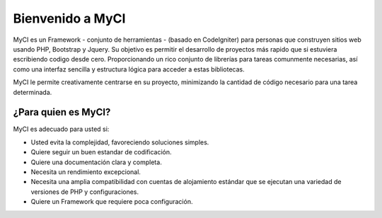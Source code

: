##################
Bienvenido a MyCI
##################

MyCI es un Framework - conjunto de herramientas - (basado en CodeIgniter)
para personas que construyen sitios web usando PHP, Bootstrap y Jquery.
Su objetivo es permitir el desarrollo de proyectos más rapido que si
estuviera escribiendo codigo desde cero. Proporcionando un rico conjunto
de librerías para tareas comunmente necesarias, así como una interfaz
sencilla y estructura lógica para acceder a estas bibliotecas.

MyCI le permite creativamente centrarse en su proyecto, minimizando la
cantidad de código necesario para una tarea determinada.

*********************
¿Para quien es MyCI?
*********************

MyCI es adecuado para usted si:

-  Usted evita la complejidad, favoreciendo soluciones simples.
-  Quiere seguir un buen estandar de codificación.
-  Quiere una documentación clara y completa.
-  Necesita un rendimiento excepcional.
-  Necesita una amplia compatibilidad con cuentas de alojamiento estándar
   que se ejecutan una variedad de versiones de PHP y configuraciones.
-  Quiere un Framework que requiere poca configuración.